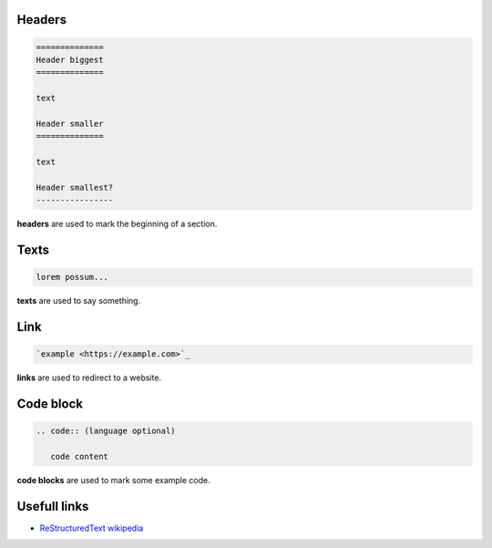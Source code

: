 Headers
=======

.. code:: rst

   ==============
   Header biggest
   ==============

   text

   Header smaller
   ==============

   text

   Header smallest?
   ----------------

**headers** are used to mark the beginning of a section.

Texts
=====

.. code:: rst

   lorem possum...

**texts** are used to say something.

Link
====

.. code:: rst

   `example <https://example.com>`_

**links** are used to redirect to a website.

Code block
==========

.. code:: rst

   .. code:: (language optional)

      code content

**code blocks** are used to mark some example code.

Usefull links
=============

- `ReStructuredText wikipedia <https://en.m.wikipedia.org/wiki/ReStructuredText>`_
